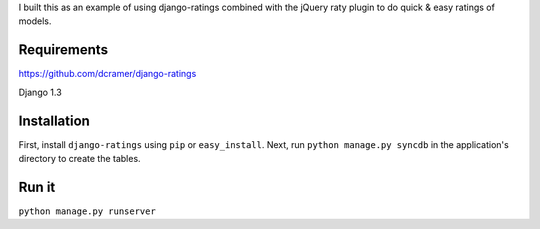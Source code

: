 I built this as an example of using django-ratings combined with the jQuery
raty plugin to do quick & easy ratings of models.

============
Requirements
============
https://github.com/dcramer/django-ratings

Django 1.3

============
Installation
============

First, install ``django-ratings`` using ``pip`` or ``easy_install``. Next, run ``python manage.py syncdb`` in the application's directory to create the tables. 

============
Run it
============

``python manage.py runserver``